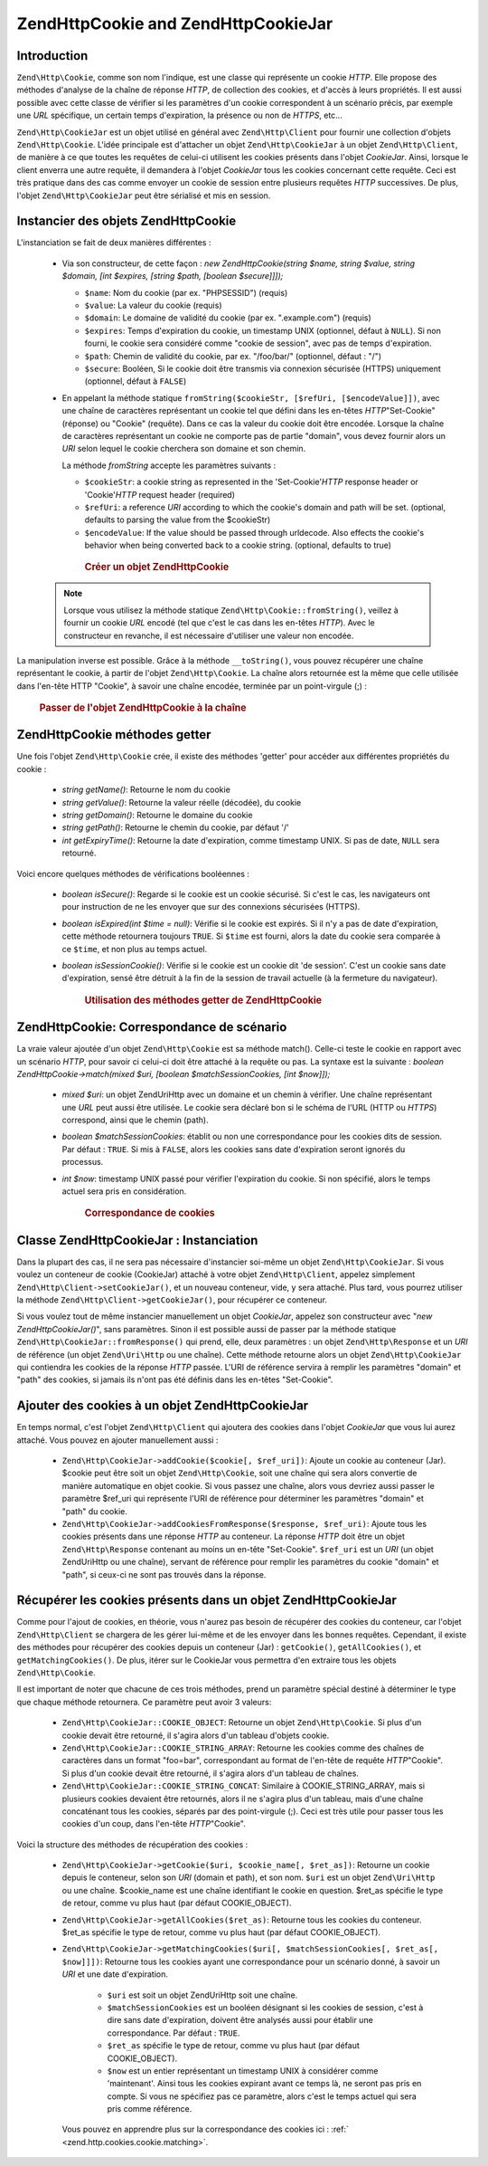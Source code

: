 .. EN-Revision: none
.. _zend.http.cookies:

Zend\Http\Cookie and Zend\Http\CookieJar
========================================

.. _zend.http.cookies.introduction:

Introduction
------------

``Zend\Http\Cookie``, comme son nom l'indique, est une classe qui représente un cookie *HTTP*. Elle propose des
méthodes d'analyse de la chaîne de réponse *HTTP*, de collection des cookies, et d'accès à leurs propriétés.
Il est aussi possible avec cette classe de vérifier si les paramètres d'un cookie correspondent à un scénario
précis, par exemple une *URL* spécifique, un certain temps d'expiration, la présence ou non de *HTTPS*, etc...

``Zend\Http\CookieJar`` est un objet utilisé en général avec ``Zend\Http\Client`` pour fournir une collection
d'objets ``Zend\Http\Cookie``. L'idée principale est d'attacher un objet ``Zend\Http\CookieJar`` à un objet
``Zend\Http\Client``, de manière à ce que toutes les requêtes de celui-ci utilisent les cookies présents dans
l'objet *CookieJar*. Ainsi, lorsque le client enverra une autre requête, il demandera à l'objet *CookieJar* tous
les cookies concernant cette requête. Ceci est très pratique dans des cas comme envoyer un cookie de session
entre plusieurs requêtes *HTTP* successives. De plus, l'objet ``Zend\Http\CookieJar`` peut être sérialisé et
mis en session.

.. _zend.http.cookies.cookie.instantiating:

Instancier des objets Zend\Http\Cookie
--------------------------------------

L'instanciation se fait de deux manières différentes :

   - Via son constructeur, de cette façon : *new Zend\Http\Cookie(string $name, string $value, string $domain,
     [int $expires, [string $path, [boolean $secure]]]);*

     - ``$name``: Nom du cookie (par ex. "PHPSESSID") (requis)

     - ``$value``: La valeur du cookie (requis)

     - ``$domain``: Le domaine de validité du cookie (par ex. ".example.com") (requis)

     - ``$expires``: Temps d'expiration du cookie, un timestamp UNIX (optionnel, défaut à ``NULL``). Si non
       fourni, le cookie sera considéré comme "cookie de session", avec pas de temps d'expiration.

     - ``$path``: Chemin de validité du cookie, par ex. "/foo/bar/" (optionnel, défaut : "/")

     - ``$secure``: Booléen, Si le cookie doit être transmis via connexion sécurisée (HTTPS) uniquement
       (optionnel, défaut à ``FALSE``)

   - En appelant la méthode statique ``fromString($cookieStr, [$refUri, [$encodeValue]])``, avec une chaîne de
     caractères représentant un cookie tel que défini dans les en-têtes *HTTP*"Set-Cookie" (réponse) ou
     "Cookie" (requête). Dans ce cas la valeur du cookie doit être encodée. Lorsque la chaîne de caractères
     représentant un cookie ne comporte pas de partie "domain", vous devez fournir alors un *URI* selon lequel le
     cookie cherchera son domaine et son chemin.

     La méthode *fromString* accepte les paramètres suivants :

     - ``$cookieStr``: a cookie string as represented in the 'Set-Cookie'*HTTP* response header or 'Cookie'*HTTP*
       request header (required)

     - ``$refUri``: a reference *URI* according to which the cookie's domain and path will be set. (optional,
       defaults to parsing the value from the $cookieStr)

     - ``$encodeValue``: If the value should be passed through urldecode. Also effects the cookie's behavior when
       being converted back to a cookie string. (optional, defaults to true)





      .. _zend.http.cookies.cookie.instantiating.example-1:

      .. rubric:: Créer un objet Zend\Http\Cookie

      .. code-block:: php
         :linenos:

         // D'abord, en utilisant son constructeur.
         // ce cookie expirera dans 2 heures
         $cookie = new Zend\Http\Cookie('foo',
                                        'bar',
                                        '.example.com',
                                        time() + 7200,
                                        '/path');

         // En prenant l'en-tête de réponse HTTP 'Set-Cookie'
         // Ce cookie n'expirera pas et ne sera envoyé que
         // sur des connexions sécurisées
         $cookie = Zend\Http\Cookie::fromString(
                         'foo=bar; domain=.example.com; path=/path; secure');

         // Si le domaine n'est pas présent, spécifiez le manuellement :
         $cookie = Zend\Http\Cookie::fromString(
                         'foo=bar; secure;', 'http://www.example.com/path');



   .. note::

      Lorsque vous utilisez la méthode statique ``Zend\Http\Cookie::fromString()``, veillez à fournir un cookie
      *URL* encodé (tel que c'est le cas dans les en-têtes *HTTP*). Avec le constructeur en revanche, il est
      nécessaire d'utiliser une valeur non encodée.



La manipulation inverse est possible. Grâce à la méthode ``__toString()``, vous pouvez récupérer une chaîne
représentant le cookie, à partir de l'objet ``Zend\Http\Cookie``. La chaîne alors retournée est la même que
celle utilisée dans l'en-tête HTTP "Cookie", à savoir une chaîne encodée, terminée par un point-virgule (;) :




      .. _zend.http.cookies.cookie.instantiating.example-2:

      .. rubric:: Passer de l'objet Zend\Http\Cookie à la chaîne

      .. code-block:: php
         :linenos:

         // Création d'un nouveau cookie
         $cookie = new Zend\Http\Cookie('foo',
                                        'two words',
                                        '.example.com',
                                        time() + 7200,
                                        '/path');

         // Va afficher 'foo=two+words;' :
         echo $cookie->__toString();

         // Ceci est la même chose
         echo (string) $cookie;

         // En PHP 5.2 et plus, ceci fonctionne aussi :
         echo $cookie;



.. _zend.http.cookies.cookie.accessors:

Zend\Http\Cookie méthodes getter
--------------------------------

Une fois l'objet ``Zend\Http\Cookie`` crée, il existe des méthodes 'getter' pour accéder aux différentes
propriétés du cookie :

   - *string getName()*: Retourne le nom du cookie

   - *string getValue()*: Retourne la valeur réelle (décodée), du cookie

   - *string getDomain()*: Retourne le domaine du cookie

   - *string getPath()*: Retourne le chemin du cookie, par défaut '/'

   - *int getExpiryTime()*: Retourne la date d'expiration, comme timestamp UNIX. Si pas de date, ``NULL`` sera
     retourné.



Voici encore quelques méthodes de vérifications booléennes :

   - *boolean isSecure()*: Regarde si le cookie est un cookie sécurisé. Si c'est le cas, les navigateurs ont pour
     instruction de ne les envoyer que sur des connexions sécurisées (HTTPS).

   - *boolean isExpired(int $time = null)*: Vérifie si le cookie est expirés. Si il n'y a pas de date
     d'expiration, cette méthode retournera toujours ``TRUE``. Si ``$time`` est fourni, alors la date du cookie
     sera comparée à ce ``$time``, et non plus au temps actuel.

   - *boolean isSessionCookie()*: Vérifie si le cookie est un cookie dit 'de session'. C'est un cookie sans date
     d'expiration, sensé être détruit à la fin de la session de travail actuelle (à la fermeture du
     navigateur).







      .. _zend.http.cookies.cookie.accessors.example-1:

      .. rubric:: Utilisation des méthodes getter de Zend\Http\Cookie

      .. code-block:: php
         :linenos:

         // Création d'un cookie
         $cookie =
             Zend\Http\Cookie::fromString('foo=two+words;'
                                        . ' domain=.example.com;'
                                        . ' path=/somedir;'
                                        . 'secure;'
                                        . 'expires=Wednesday, 28-Feb-05 20:41:22 UTC');

         echo $cookie->getName();   // Affiche 'foo'
         echo $cookie->getValue();  // Affiche 'two words'
         echo $cookie->getDomain(); // Affiche '.example.com'
         echo $cookie->getPath();   // Affiche '/'

         echo date('Y-m-d', $cookie->getExpiryTime());
         // Affiche '2005-02-28'

         echo ($cookie->isExpired() ? 'Yes' : 'No');
         // Affiche 'Yes'

         echo ($cookie->isExpired(strtotime('2005-01-01') ? 'Yes' : 'No');
         // Affiche 'No'

         echo ($cookie->isSessionCookie() ? 'Yes' : 'No');
         // Affiche 'No'



.. _zend.http.cookies.cookie.matching:

Zend\Http\Cookie: Correspondance de scénario
--------------------------------------------

La vraie valeur ajoutée d'un objet ``Zend\Http\Cookie`` est sa méthode match(). Celle-ci teste le cookie en
rapport avec un scénario *HTTP*, pour savoir ci celui-ci doit être attaché à la requête ou pas. La syntaxe est
la suivante : *boolean Zend\Http\Cookie->match(mixed $uri, [boolean $matchSessionCookies, [int $now]]);*

   - *mixed $uri*: un objet Zend\Uri\Http avec un domaine et un chemin à vérifier. Une chaîne représentant une
     *URL* peut aussi être utilisée. Le cookie sera déclaré bon si le schéma de l'URL (HTTP ou *HTTPS*)
     correspond, ainsi que le chemin (path).

   - *boolean $matchSessionCookies*: établit ou non une correspondance pour les cookies dits de session. Par
     défaut : ``TRUE``. Si mis à ``FALSE``, alors les cookies sans date d'expiration seront ignorés du
     processus.

   - *int $now*: timestamp UNIX passé pour vérifier l'expiration du cookie. Si non spécifié, alors le temps
     actuel sera pris en considération.





      .. _zend.http.cookies.cookie.matching.example-1:

      .. rubric:: Correspondance de cookies

      .. code-block:: php
         :linenos:

         // Création de l'objet cookie - d'abord un cookie sécurisé
         $cookie = Zend\Http\Cookie::fromString(
                     'foo=two+words; domain=.example.com; path=/somedir; secure;');

         $cookie->match('https://www.example.com/somedir/foo.php');
         // Retournera true

         $cookie->match('http://www.example.com/somedir/foo.php');
         // Retournera false, car la connexion n'est pas sécurisée

         $cookie->match('https://otherexample.com/somedir/foo.php');
         // Retournera false, le domaine est incorrect

         $cookie->match('https://example.com/foo.php');
         // Retournera false, le chemin est incorrect

         $cookie->match('https://www.example.com/somedir/foo.php', false);
         // Retournera false, car les cookies de session ne sont pas pris en compte

         $cookie->match('https://sub.domain.example.com/somedir/otherdir/foo.php');
         // Retournera true

         // Création d'un autre objet cookie - cette fois non sécurisé,
         // expire dans 2 heures
         $cookie = Zend\Http\Cookie::fromString(
                     'foo=two+words; domain=www.example.com; expires='
                   . date(DATE_COOKIE, time() + 7200));

         $cookie->match('http://www.example.com/');
         // Retournera true

         $cookie->match('https://www.example.com/');
         // Will return true - non secure cookies can go
         // over secure connexions as well!

         $cookie->match('http://subdomain.example.com/');
         // Retournera false, domaine incorrect

         $cookie->match('http://www.example.com/', true, time() + (3 * 3600));
         // Retournera false, car nous avons rajouter 3 heures au temps actuel



.. _zend.http.cookies.cookiejar:

Classe Zend\Http\CookieJar : Instanciation
------------------------------------------

Dans la plupart des cas, il ne sera pas nécessaire d'instancier soi-même un objet ``Zend\Http\CookieJar``. Si
vous voulez un conteneur de cookie (CookieJar) attaché à votre objet ``Zend\Http\Client``, appelez simplement
``Zend\Http\Client->setCookieJar()``, et un nouveau conteneur, vide, y sera attaché. Plus tard, vous pourrez
utiliser la méthode ``Zend\Http\Client->getCookieJar()``, pour récupérer ce conteneur.

Si vous voulez tout de même instancier manuellement un objet *CookieJar*, appelez son constructeur avec "*new
Zend\Http\CookieJar()*", sans paramètres. Sinon il est possible aussi de passer par la méthode statique
``Zend\Http\CookieJar::fromResponse()`` qui prend, elle, deux paramètres : un objet ``Zend\Http\Response`` et un
*URI* de référence (un objet ``Zend\Uri\Http`` ou une chaîne). Cette méthode retourne alors un objet
``Zend\Http\CookieJar`` qui contiendra les cookies de la réponse *HTTP* passée. L'URI de référence servira à
remplir les paramètres "domain" et "path" des cookies, si jamais ils n'ont pas été définis dans les en-têtes
"Set-Cookie".

.. _zend.http.cookies.cookiejar.adding_cookies:

Ajouter des cookies à un objet Zend\Http\CookieJar
--------------------------------------------------

En temps normal, c'est l'objet ``Zend\Http\Client`` qui ajoutera des cookies dans l'objet *CookieJar* que vous lui
aurez attaché. Vous pouvez en ajouter manuellement aussi :

   - ``Zend\Http\CookieJar->addCookie($cookie[, $ref_uri])``: Ajoute un cookie au conteneur (Jar). $cookie peut
     être soit un objet ``Zend\Http\Cookie``, soit une chaîne qui sera alors convertie de manière automatique en
     objet cookie. Si vous passez une chaîne, alors vous devriez aussi passer le paramètre $ref_uri qui
     représente l'URI de référence pour déterminer les paramètres "domain" et "path" du cookie.

   - ``Zend\Http\CookieJar->addCookiesFromResponse($response, $ref_uri)``: Ajoute tous les cookies présents dans
     une réponse *HTTP* au conteneur. La réponse *HTTP* doit être un objet ``Zend\Http\Response`` contenant au
     moins un en-tête "Set-Cookie". ``$ref_uri`` est un *URI* (un objet Zend\Uri\Http ou une chaîne), servant de
     référence pour remplir les paramètres du cookie "domain" et "path", si ceux-ci ne sont pas trouvés dans la
     réponse.



.. _zend.http.cookies.cookiejar.getting_cookies:

Récupérer les cookies présents dans un objet Zend\Http\CookieJar
----------------------------------------------------------------

Comme pour l'ajout de cookies, en théorie, vous n'aurez pas besoin de récupérer des cookies du conteneur, car
l'objet ``Zend\Http\Client`` se chargera de les gérer lui-même et de les envoyer dans les bonnes requêtes.
Cependant, il existe des méthodes pour récupérer des cookies depuis un conteneur (Jar) : ``getCookie()``,
``getAllCookies()``, et ``getMatchingCookies()``. De plus, itérer sur le CookieJar vous permettra d'en extraire
tous les objets ``Zend\Http\Cookie``.

Il est important de noter que chacune de ces trois méthodes, prend un paramètre spécial destiné à déterminer
le type que chaque méthode retournera. Ce paramètre peut avoir 3 valeurs:

   - ``Zend\Http\CookieJar::COOKIE_OBJECT``: Retourne un objet ``Zend\Http\Cookie``. Si plus d'un cookie devait
     être retourné, il s'agira alors d'un tableau d'objets cookie.

   - ``Zend\Http\CookieJar::COOKIE_STRING_ARRAY``: Retourne les cookies comme des chaînes de caractères dans un
     format "foo=bar", correspondant au format de l'en-tête de requête *HTTP*"Cookie". Si plus d'un cookie devait
     être retourné, il s'agira alors d'un tableau de chaînes.

   - ``Zend\Http\CookieJar::COOKIE_STRING_CONCAT``: Similaire à COOKIE_STRING_ARRAY, mais si plusieurs cookies
     devaient être retournés, alors il ne s'agira plus d'un tableau, mais d'une chaîne concaténant tous les
     cookies, séparés par des point-virgule (;). Ceci est très utile pour passer tous les cookies d'un coup,
     dans l'en-tête *HTTP*"Cookie".



Voici la structure des méthodes de récupération des cookies :

   - ``Zend\Http\CookieJar->getCookie($uri, $cookie_name[, $ret_as])``: Retourne un cookie depuis le conteneur,
     selon son *URI* (domain et path), et son nom. ``$uri`` est un objet ``Zend\Uri\Http`` ou une chaîne.
     $cookie_name est une chaîne identifiant le cookie en question. $ret_as spécifie le type de retour, comme vu
     plus haut (par défaut COOKIE_OBJECT).

   - ``Zend\Http\CookieJar->getAllCookies($ret_as)``: Retourne tous les cookies du conteneur. $ret_as spécifie le
     type de retour, comme vu plus haut (par défaut COOKIE_OBJECT).

   - ``Zend\Http\CookieJar->getMatchingCookies($uri[, $matchSessionCookies[, $ret_as[, $now]]])``: Retourne tous
     les cookies ayant une correspondance pour un scénario donné, à savoir un *URI* et une date d'expiration.

        - ``$uri`` est soit un objet Zend\Uri\Http soit une chaîne.

        - ``$matchSessionCookies`` est un booléen désignant si les cookies de session, c'est à dire sans date
          d'expiration, doivent être analysés aussi pour établir une correspondance. Par défaut : ``TRUE``.

        - ``$ret_as`` spécifie le type de retour, comme vu plus haut (par défaut COOKIE_OBJECT).

        - ``$now`` est un entier représentant un timestamp UNIX à considérer comme 'maintenant'. Ainsi tous les
          cookies expirant avant ce temps là, ne seront pas pris en compte. Si vous ne spécifiez pas ce
          paramètre, alors c'est le temps actuel qui sera pris comme référence.

     Vous pouvez en apprendre plus sur la correspondance des cookies ici : :ref:`
     <zend.http.cookies.cookie.matching>`.





